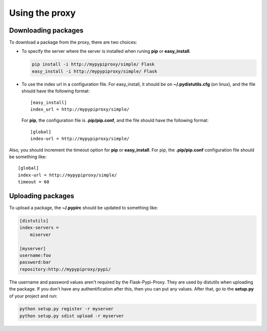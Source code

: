 ===============
Using the proxy
===============


Downloading packages
====================

To download a package from the proxy, there are two choices:

* To specify the server where the server is installed when runing **pip** or
  **easy_install**.

  .. code-block:: bash

      pip install -i http://mypypiproxy/simple/ Flask
      easy_install -i http://mypypiproxy/simple/ Flask

* To use the index url in a configuration file. For easy_install, it
  should be on **~/.pydistutils.cfg** (on linux), and the file should have
  the following format::

    [easy_install]
    index_url = http://mypypiproxy/simple/

  For **pip**, the configuration file is **.pip/pip.conf**, and the file
  should have the following format::

    [global]
    index-url = http://mypypiproxy/simple/

Also, you should increment the timeout option for **pip** or **easy_install**.
For pip, the **.pip/pip.conf** configuration file should be something like::

    [global]
    index-url = http://mypypiproxy/simple/
    timeout = 60


Uploading packages
==================

To upload a package, the **~/.pypirc** should be updated to something
like:

.. code-block:: ini

    [distutils]
    index-servers =
        miserver

    [myserver]
    username:foo
    password:bar
    repository:http://mypypiproxy/pypi/

The username and password values aren't required by the Flask-Pypi-Proxy.
They are used by distutils when uploading the package. If you don't have
any authentification after this, then you can put any values. After that,
go to the **setup.py** of your project and run:

.. code-block:: bash

    python setup.py register -r myserver
    python setup.py sdist upload -r myserver

